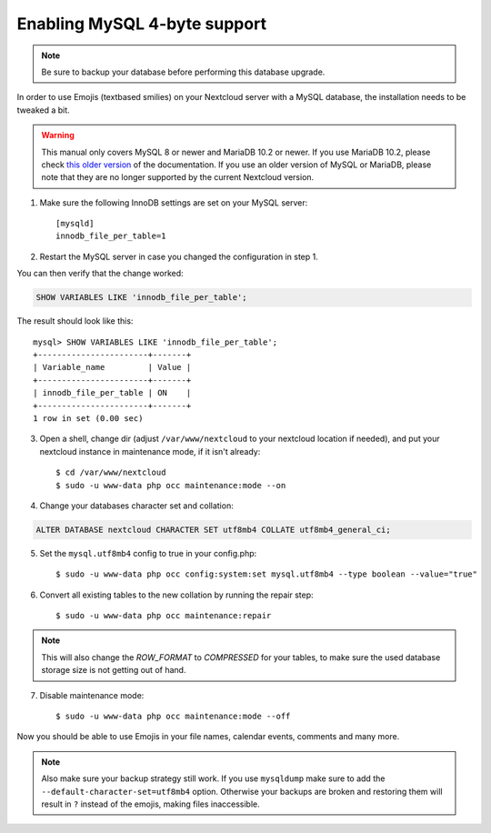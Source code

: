 =============================
Enabling MySQL 4-byte support
=============================

.. note::

    Be sure to backup your database before performing this database upgrade.

In order to use Emojis (textbased smilies) on your Nextcloud server with a MySQL database, the
installation needs to be tweaked a bit.

.. warning::

    This manual only covers MySQL 8 or newer and MariaDB 10.2 or newer.
    If you use MariaDB 10.2, please check
    `this older version <https://docs.nextcloud.com/server/20/admin_manual/configuration_database/mysql_4byte_support.html#mariadb-10-2-or-earlier>`_
    of the documentation. If you use an older version of MySQL or MariaDB, please note that they are no longer supported
    by the current Nextcloud version.

1. Make sure the following InnoDB settings are set on your MySQL server::

    [mysqld]
    innodb_file_per_table=1

2. Restart the MySQL server in case you changed the configuration in step 1.

You can then verify that the change worked:

.. code-block:: sql

   SHOW VARIABLES LIKE 'innodb_file_per_table';

The result should look like this::

    mysql> SHOW VARIABLES LIKE 'innodb_file_per_table';
    +-----------------------+-------+
    | Variable_name         | Value |
    +-----------------------+-------+
    | innodb_file_per_table | ON    |
    +-----------------------+-------+
    1 row in set (0.00 sec)

3. Open a shell, change dir (adjust ``/var/www/nextcloud`` to your nextcloud location if needed), and put your nextcloud instance in maintenance mode, if it isn't already::

   $ cd /var/www/nextcloud
   $ sudo -u www-data php occ maintenance:mode --on

4. Change your databases character set and collation:

.. code-block:: sql

    ALTER DATABASE nextcloud CHARACTER SET utf8mb4 COLLATE utf8mb4_general_ci;

5. Set the ``mysql.utf8mb4`` config to true in your config.php::

    $ sudo -u www-data php occ config:system:set mysql.utf8mb4 --type boolean --value="true"

6. Convert all existing tables to the new collation by running the repair step::

    $ sudo -u www-data php occ maintenance:repair

.. note::

    This will also change the `ROW_FORMAT` to `COMPRESSED` for your tables, to make sure the used database storage size is not getting out of hand.

7. Disable maintenance mode::

   $ sudo -u www-data php occ maintenance:mode --off

Now you should be able to use Emojis in your file names, calendar events, comments and many more.

.. note::

    Also make sure your backup strategy still work. If you use ``mysqldump`` make sure to add the ``--default-character-set=utf8mb4`` option. Otherwise your backups are broken and restoring them will result in ``?`` instead of the emojis, making files inaccessible.
